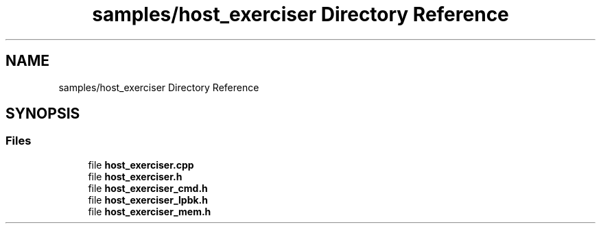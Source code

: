 .TH "samples/host_exerciser Directory Reference" 3 "Fri Feb 23 2024" "Version -.." "OPAE C API" \" -*- nroff -*-
.ad l
.nh
.SH NAME
samples/host_exerciser Directory Reference
.SH SYNOPSIS
.br
.PP
.SS "Files"

.in +1c
.ti -1c
.RI "file \fBhost_exerciser\&.cpp\fP"
.br
.ti -1c
.RI "file \fBhost_exerciser\&.h\fP"
.br
.ti -1c
.RI "file \fBhost_exerciser_cmd\&.h\fP"
.br
.ti -1c
.RI "file \fBhost_exerciser_lpbk\&.h\fP"
.br
.ti -1c
.RI "file \fBhost_exerciser_mem\&.h\fP"
.br
.in -1c
